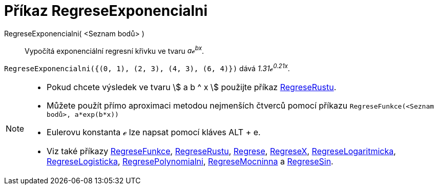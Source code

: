 = Příkaz RegreseExponencialni
:page-en: commands/FitExp
ifdef::env-github[:imagesdir: /cs/modules/ROOT/assets/images]

RegreseExponencialni( <Seznam bodů> )::
  Vypočítá exponenciální regresní křivku ve tvaru _aℯ^bx^_.

[EXAMPLE]
====

`++RegreseExponencialni({(0, 1), (2, 3), (4, 3), (6, 4)})++` dává _1.31ℯ^0.21x^_.

====

[NOTE]
====

* Pokud chcete výsledek ve tvaru stem:[ a b ^ x ] použijte příkaz xref:/commands/RegreseRustu.adoc[RegreseRustu].
* Můžete použít přímo aproximaci metodou nejmenších čtverců pomocí příkazu `++RegreseFunkce(<Seznam bodů>, a*exp(b*x))++`
* Eulerovu konstanta ℯ lze napsat pomocí kláves [.kcode]#ALT# + [.kcode]#e#.
* Viz také příkazy xref:/commands/RegreseFunkce.adoc[RegreseFunkce], xref:/commands/RegreseRustu.adoc[RegreseRustu], xref:/commands/Regrese.adoc[Regrese],
xref:/commands/RegreseX.adoc[RegreseX], xref:/commands/RegreseLogaritmicka.adoc[RegreseLogaritmicka],
xref:/commands/RegreseLogisticka.adoc[RegreseLogisticka], xref:/commands/RegresePolynomialni.adoc[RegresePolynomialni], xref:/commands/RegreseMocninna.adoc[RegreseMocninna]
a xref:/commands/RegreseSin.adoc[RegreseSin].

====
